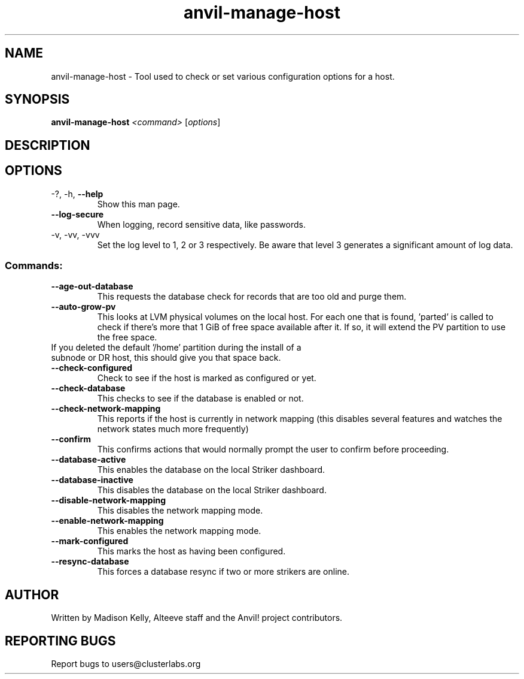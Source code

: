 .\" Manpage for the Anvil! server boot program
.\" Contact mkelly@alteeve.com to report issues, concerns or suggestions.
.TH anvil-manage-host "8" "Octobober 12 2023" "Anvil! Intelligent Availability™ Platform"
.SH NAME
anvil-manage-host \- Tool used to check or set various configuration options for a host.
.SH SYNOPSIS
.B anvil-manage-host 
\fI\,<command> \/\fR[\fI\,options\/\fR]
.SH DESCRIPTION

.TP
.SH OPTIONS
.TP
\-?, \-h, \fB\-\-help\fR
Show this man page.
.TP
\fB\-\-log-secure\fR
When logging, record sensitive data, like passwords.
.TP
\-v, \-vv, \-vvv
Set the log level to 1, 2 or 3 respectively. Be aware that level 3 generates a significant amount of log data.
.SS "Commands:"
.TP
\fB\-\-age\-out\-database\fR
This requests the database check for records that are too old and purge them.
.TP
\fB\-\-auto\-grow\-pv\fR
This looks at LVM physical volumes on the local host. For each one that is found, 'parted' is called to check if there's more that 1 GiB of free space available after it. If so, it will extend the PV partition to use the free space.
.TP
If you deleted the default '/home' partition during the install of a subnode or DR host, this should give you that space back.
.TP
\fB\-\-check\-configured\fR
Check to see if the host is marked as configured or yet.
.TP
\fB\-\-check\-database\fR
This checks to see if the database is enabled or not.
.TP
\fB\-\-check\-network\-mapping\fR
This reports if the host is currently in network mapping (this disables several features and watches the network states much more frequently)
.TP
\fB\-\-confirm\fR
This confirms actions that would normally prompt the user to confirm before proceeding. 
.TP
\fB\-\-database\-active\fR
This enables the database on the local Striker dashboard.
.TP
\fB\-\-database\-inactive\fR
This disables the database on the local Striker dashboard.
.TP
\fB\-\-disable\-network\-mapping\fR
This disables the network mapping mode.
.TP
\fB\-\-enable\-network\-mapping\fR
This enables the network mapping mode.
.TP
\fB\-\-mark\-configured\fR
This marks the host as having been configured.
.TP
\fB\-\-resync\-database\fR
This forces a database resync if two or more strikers are online.
.IP
.SH AUTHOR
Written by Madison Kelly, Alteeve staff and the Anvil! project contributors.
.SH "REPORTING BUGS"
Report bugs to users@clusterlabs.org

